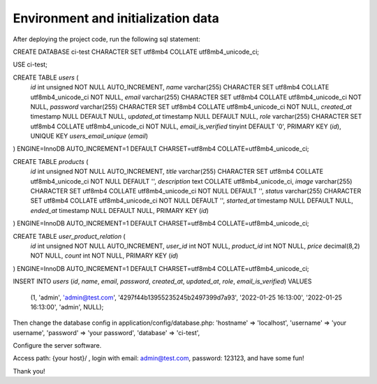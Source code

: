 ###################
Environment and initialization data
###################

After deploying the project code, run the following sql statement:

CREATE DATABASE ci-test CHARACTER SET utf8mb4 COLLATE utf8mb4_unicode_ci;

USE ci-test;

CREATE TABLE `users` (
  `id` int unsigned NOT NULL AUTO_INCREMENT,
  `name` varchar(255) CHARACTER SET utf8mb4 COLLATE utf8mb4_unicode_ci NOT NULL,
  `email` varchar(255) CHARACTER SET utf8mb4 COLLATE utf8mb4_unicode_ci NOT NULL,
  `password` varchar(255) CHARACTER SET utf8mb4 COLLATE utf8mb4_unicode_ci NOT NULL,
  `created_at` timestamp NULL DEFAULT NULL,
  `updated_at` timestamp NULL DEFAULT NULL,
  `role` varchar(255) CHARACTER SET utf8mb4 COLLATE utf8mb4_unicode_ci NOT NULL,
  `email_is_verified` tinyint DEFAULT '0',
  PRIMARY KEY (`id`),
  UNIQUE KEY `users_email_unique` (`email`)
) ENGINE=InnoDB AUTO_INCREMENT=1 DEFAULT CHARSET=utf8mb4 COLLATE=utf8mb4_unicode_ci;

CREATE TABLE `products` (
  `id` int unsigned NOT NULL AUTO_INCREMENT,
  `title` varchar(255) CHARACTER SET utf8mb4 COLLATE utf8mb4_unicode_ci NOT NULL DEFAULT '',
  `description` text COLLATE utf8mb4_unicode_ci,
  `image` varchar(255) CHARACTER SET utf8mb4 COLLATE utf8mb4_unicode_ci NOT NULL DEFAULT '',
  `status` varchar(255) CHARACTER SET utf8mb4 COLLATE utf8mb4_unicode_ci NOT NULL DEFAULT '',
  `started_at` timestamp NULL DEFAULT NULL,
  `ended_at` timestamp NULL DEFAULT NULL,
  PRIMARY KEY (`id`)
) ENGINE=InnoDB AUTO_INCREMENT=1 DEFAULT CHARSET=utf8mb4 COLLATE=utf8mb4_unicode_ci;

CREATE TABLE `user_product_relation` (
  `id` int unsigned NOT NULL AUTO_INCREMENT,
  `user_id` int NOT NULL,
  `product_id` int NOT NULL,
  `price` decimal(8,2) NOT NULL,
  `count` int NOT NULL,
  PRIMARY KEY (`id`)
) ENGINE=InnoDB AUTO_INCREMENT=1 DEFAULT CHARSET=utf8mb4 COLLATE=utf8mb4_unicode_ci;

INSERT INTO `users` (`id`, `name`, `email`, `password`, `created_at`, `updated_at`, `role`, `email_is_verified`)
VALUES
    (1, 'admin', 'admin@test.com', '4297f44b13955235245b2497399d7a93', '2022-01-25 16:13:00', '2022-01-25 16:13:00', 'admin', NULL);

Then change the database config in application/config/database.php:
'hostname' => 'localhost',
'username' => 'your username',
'password' => 'your password',
'database' => 'ci-test',

Configure the server software.

Access path: {your host}/ , login with email: admin@test.com, password: 123123, and have some fun!

Thank you!
